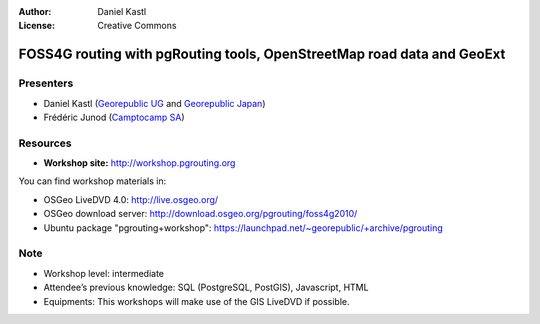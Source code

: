 :Author: Daniel Kastl
:License: Creative Commons

.. _foss4g2010:

=========================================================================
 FOSS4G routing with pgRouting tools, OpenStreetMap road data and GeoExt
=========================================================================

Presenters
----------

* Daniel Kastl (`Georepublic UG <http://georepublic.de>`_ and `Georepublic Japan <http://georepublic.co.jp>`_)
* Frédéric Junod (`Camptocamp SA <http://www.camptocamp.com>`_)

Resources
---------

* **Workshop site:** http://workshop.pgrouting.org

You can find workshop materials in:

* OSGeo LiveDVD 4.0: http://live.osgeo.org/
* OSGeo download server: http://download.osgeo.org/pgrouting/foss4g2010/
* Ubuntu package "pgrouting+workshop": https://launchpad.net/~georepublic/+archive/pgrouting

Note
----

* Workshop level: intermediate
* Attendee’s previous knowledge: SQL (PostgreSQL, PostGIS), Javascript, HTML
* Equipments: This workshops will make use of the GIS LiveDVD if possible.

